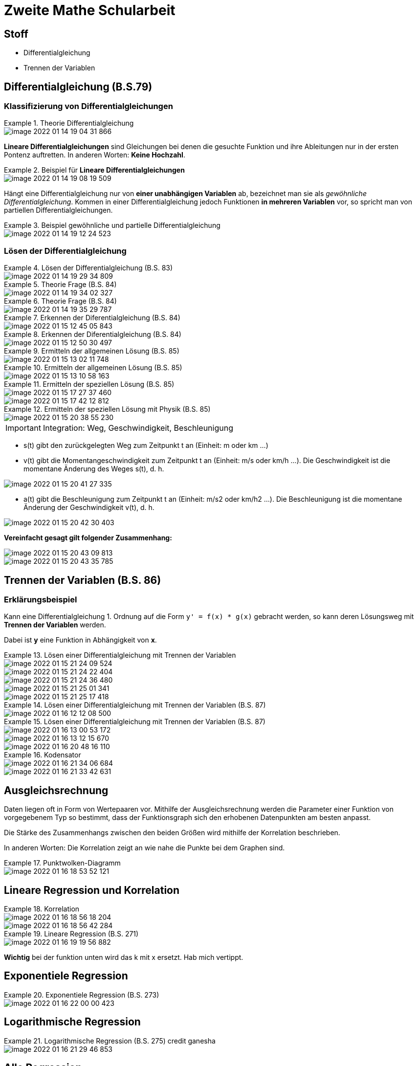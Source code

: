 = Zweite Mathe Schularbeit

== Stoff

* Differentialgleichung
* Trennen der Variablen

== Differentialgleichung (B.S.79)

=== Klassifizierung von Differentialgleichungen


.Theorie Differentialgleichung
====
image::images/image-2022-01-14-19-04-31-866.png[]

====

*Lineare Differentialgleichungen* sind Gleichungen bei denen die gesuchte Funktion
und ihre Ableitungen nur in der ersten Pontenz auftretten. In anderen Worten: *Keine Hochzahl*.

.Beispiel für *Lineare Differentialgleichungen*
====
image::images/image-2022-01-14-19-08-19-509.png[]
====

Hängt eine Differentialgleichung nur von *einer unabhängigen Variablen* ab, bezeichnet man sie als _gewöhnliche Differentialgleichung_.
Kommen in einer Differentialgleichung jedoch Funktionen *in mehreren Variablen* vor, so spricht man von partiellen Differentialgleichungen.

.Beispiel gewöhnliche und partielle Differentialgleichung
====
image::images/image-2022-01-14-19-12-24-523.png[]
====

=== Lösen der Differentialgleichung

.Lösen der Differentialgleichung (B.S. 83)
====
image::images/image-2022-01-14-19-29-34-809.png[]
====

.Theorie Frage (B.S. 84)
====
image::images/image-2022-01-14-19-34-02-327.png[]
====

.Theorie Frage (B.S. 84)
====
image::images/image-2022-01-14-19-35-29-787.png[]
====

.Erkennen der Diferentialgleichung (B.S. 84)
====
image::images/image-2022-01-15-12-45-05-843.png[]
====

.Erkennen der Diferentialgleichung (B.S. 84)
====
image::images/image-2022-01-15-12-50-30-497.png[]
====

.Ermitteln der allgemeinen Lösung (B.S. 85)
====
image::images/image-2022-01-15-13-02-11-748.png[]
====

.Ermitteln der allgemeinen Lösung (B.S. 85)
====
image::images/image-2022-01-15-13-10-58-163.png[]
====

.Ermitteln der speziellen Lösung (B.S. 85)
====
image::images/image-2022-01-15-17-27-37-460.png[]
image::images/image-2022-01-15-17-42-12-812.png[]
====

.Ermitteln der speziellen Lösung mit Physik (B.S. 85)
====
image::images/image-2022-01-15-20-38-55-230.png[]
====

IMPORTANT: Integration: Weg, Geschwindigkeit, Beschleunigung

* s(t) gibt den zurückgelegten Weg zum Zeitpunkt t an (Einheit: m oder km ...)
* v(t) gibt die Momentangeschwindigkeit zum Zeitpunkt t an (Einheit: m/s oder km/h ...). Die Geschwindigkeit ist die momentane Änderung des Weges s(t), d. h.
====
image::images/image-2022-01-15-20-41-27-335.png[]
====

* a(t) gibt die Beschleunigung zum Zeitpunkt t an (Einheit: m/s2 oder km/h2 ...). Die Beschleunigung ist die momentane Änderung der Geschwindigkeit v(t), d. h.

====
image::images/image-2022-01-15-20-42-30-403.png[]
====

*Vereinfacht gesagt gilt folgender Zusammenhang:*

====
image::images/image-2022-01-15-20-43-09-813.png[]

image::images/image-2022-01-15-20-43-35-785.png[]
====

== Trennen der Variablen (B.S. 86)

=== Erklärungsbeispiel

Kann eine Differentialgleichung 1. Ordnung auf die Form ``y' = f(x) * g(x)`` gebracht werden,
so kann deren Lösungsweg mit *Trennen der Variablen* werden.

Dabei ist *y* eine Funktion in Abhängigkeit von *x*.

.Lösen einer Differentialgleichung mit Trennen der Variablen
====
image::images/image-2022-01-15-21-24-09-524.png[]

image::images/image-2022-01-15-21-24-22-404.png[]

image::images/image-2022-01-15-21-24-36-480.png[]

image::images/image-2022-01-15-21-25-01-341.png[]

image::images/image-2022-01-15-21-25-17-418.png[]
====

.Lösen einer Differentialgleichung mit Trennen der Variablen (B.S. 87)
====
image::images/image-2022-01-16-12-12-08-500.png[]
====

.Lösen einer Differentialgleichung mit Trennen der Variablen (B.S. 87)
====
image::images/image-2022-01-16-13-00-53-172.png[]

image::images/image-2022-01-16-13-12-15-670.png[]

image::images/image-2022-01-16-20-48-16-110.png[]
====

.Kodensator
====
image::images/image-2022-01-16-21-34-06-684.png[]
image::images/image-2022-01-16-21-33-42-631.png[]
====

== Ausgleichsrechnung

Daten liegen oft in Form von Wertepaaren vor. Mithilfe der Ausgleichsrechnung werden die
Parameter einer Funktion von vorgegebenem Typ so bestimmt, dass der Funktionsgraph sich den
erhobenen Datenpunkten am besten anpasst.

Die Stärke des Zusammenhangs zwischen den beiden Größen wird mithilfe der Korrelation beschrieben.

In anderen Worten: Die Korrelation zeigt an wie nahe die Punkte bei dem Graphen sind.

.Punktwolken-Diagramm
====
image::images/image-2022-01-16-18-53-52-121.png[]
====

== Lineare Regression und Korrelation

.Korrelation
====
image::images/image-2022-01-16-18-56-18-204.png[]

image::images/image-2022-01-16-18-56-42-284.png[]
====

.Lineare Regression (B.S. 271)
====
image::images/image-2022-01-16-19-19-56-882.png[]

*Wichtig* bei der funktion unten wird das k mit x ersetzt. Hab mich vertippt.
====

== Exponentiele Regression

.Exponentiele Regression (B.S. 273)
====
image::images/image-2022-01-16-22-00-00-423.png[]
====

== Logarithmische Regression

.Logarithmische Regression (B.S. 275) credit ganesha
====
image::images/image-2022-01-16-21-29-46-853.png[]
====

== Alle Regression

.Alle Regressionen (B.S. 273)
====
image::images/image-2022-01-16-20-04-52-526.png[]
image::images/image-2022-01-16-20-05-16-649.png[]
image::images/image-2022-01-16-20-05-34-449.png[]
image::images/image-2022-01-16-20-05-51-719.png[]
====

== Quadratische Regression

.Quadratische (B.S. 273)
====
image::images/image-2022-01-16-20-24-01-097.png[]
====

